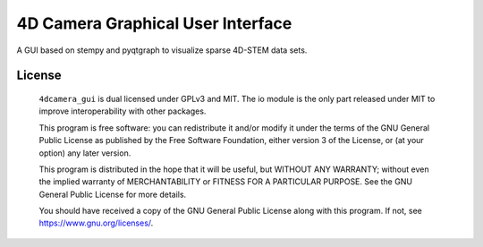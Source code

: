 ========
4D Camera Graphical User Interface
========

A GUI based on stempy and pyqtgraph to visualize sparse 4D-STEM data sets.

License
=======

    ``4dcamera_gui`` is dual licensed under GPLv3 and MIT. The io module is the only part
    released under MIT to improve interoperability with other packages.

    This program is free software: you can redistribute it and/or modify
    it under the terms of the GNU General Public License as published by
    the Free Software Foundation, either version 3 of the License, or
    (at your option) any later version.


    This program is distributed in the hope that it will be useful,
    but WITHOUT ANY WARRANTY; without even the implied warranty of
    MERCHANTABILITY or FITNESS FOR A PARTICULAR PURPOSE.  See the
    GNU General Public License for more details.


    You should have received a copy of the GNU General Public License
    along with this program.  If not, see https://www.gnu.org/licenses/.
